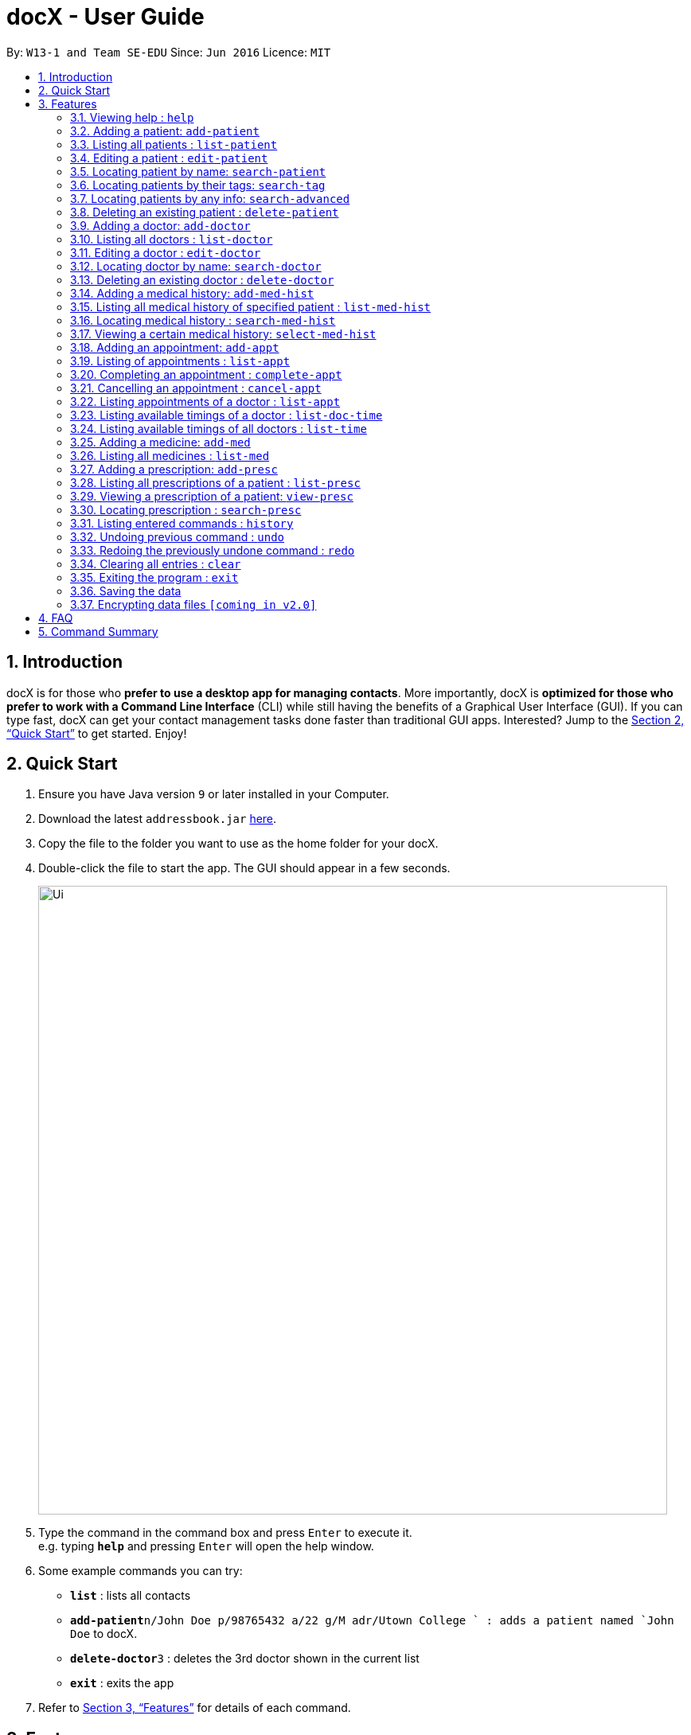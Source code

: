 = docX - User Guide
:site-section: UserGuide
:toc:
:toc-title:
:toc-placement: preamble
:sectnums:
:imagesDir: images
:stylesDir: stylesheets
:xrefstyle: full
:experimental:
ifdef::env-github[]
:tip-caption: :bulb:
:note-caption: :information_source:
endif::[]
:repoURL: https://github.com/cs2103-ay1819s2-w13-1/main

By: `W13-1 and Team SE-EDU`      Since: `Jun 2016`      Licence: `MIT`

== Introduction

docX is for those who *prefer to use a desktop app for managing contacts*. More importantly, docX is *optimized for those who prefer to work with a Command Line Interface* (CLI) while still having the benefits of a Graphical User Interface (GUI). If you can type fast, docX can get your contact management tasks done faster than traditional GUI apps. Interested? Jump to the <<Quick Start>> to get started. Enjoy!

== Quick Start

.  Ensure you have Java version `9` or later installed in your Computer.
.  Download the latest `addressbook.jar` link:{repoURL}/releases[here].
.  Copy the file to the folder you want to use as the home folder for your docX.
.  Double-click the file to start the app. The GUI should appear in a few seconds.
+
image::Ui.png[width="790"]
+
.  Type the command in the command box and press kbd:[Enter] to execute it. +
e.g. typing *`help`* and pressing kbd:[Enter] will open the help window.
.  Some example commands you can try:

* *`list`* : lists all contacts
* **`add-patient`**`n/John Doe p/98765432 a/22 g/M adr/Utown College ` : adds a patient named `John Doe` to docX.
* **`delete-doctor`**`3` : deletes the 3rd doctor shown in the current list
* *`exit`* : exits the app

.  Refer to <<Features>> for details of each command.

[[Features]]
== Features

====
*Command Format*

* Words in `UPPER_CASE` are the parameters to be supplied by the user e.g. in `add n/NAME`, `NAME` is a parameter which can be used as `add n/John Doe`.
* Items in square brackets are optional e.g `n/NAME [t/TAG]` can be used as `n/John Doe t/friend` or as `n/John Doe`.
* Items with `…`​ after them can be used multiple times including zero times e.g. `[s/SPECIALISATION]...` can be used as `{nbsp}` (i.e. 0 times), `s/acupuncture`, `s/acupuncture s/general` etc.
* Parameters can be in any order e.g. if the command specifies `n/NAME p/PHONE_NUMBER`, `p/PHONE_NUMBER n/NAME` is also acceptable.
====

=== Viewing help : `help`

Format: `help`

=== Adding a patient: `add-patient`

Adds a patient to docX +
Format: `add-patient n/NAME g/GENDER a/AGE p/PHONE_NUMBER adr/ADDRESS t/TAG`

// [TIP]
// A patient can have any number of tags (including 0)

Examples:

* `add-patient n/John Doe g/Male a/21 p/98765432 adr/Utown College 2`
* `add-patient n/Betsy Crowe g/Female p/8234567 a/32 adr/RVRC House 12 t/diabetic`

=== Listing all patients : `list-patient`

Shows a list of all patients in docX. +
Format: `list-patient`

=== Editing a patient : `edit-patient`

Edits an existing patient in docX. +
Format: `edit-patient INDEX [n/NAME] [g/GENDER] [a/AGE] [p/PHONE] [adr/ADDRESS]`

****
* Edits the patient at the specified `INDEX`. The index refers to the identification number (ID) of the patient. The index *must be a positive integer* 1, 2, 3, ...
* At least one of the optional fields must be provided.
* Existing values will be updated to the input values.
****

Examples:

* `edit-patient 1 p/91234567` +
Edits the phone number of the patient with ID of '1' to be `91234567`.
* `edit-patient 2 n/Betsy Crower p/95678901` +
Edits the name and phone number of the patient with ID of '2' to be `Betsy Crower` and '95678901' respectively.

=== Locating patient by name: `search-patient`

Search and return patient(s) whose names contain any of the given keywords. +
Format: `search-patient [NAME]`

****
* The search is case insensitive. e.g `hans` will match `Hans`
* The order of the keywords does not matter +
e.g. `Hans Bo` will match `Bo Hans`
* Only the name is searched.
* Only full words will be matched +
e.g. `Han` will not match `Hans`
* Patients matching at least one keyword will be returned +
e.g. `Hans Bo` will return `Hans Gruber`, `Bo Yang`
****

Examples:

* `search-patient John` +
Returns `john` and `John Doe`
* `search-patient Betsy Tim John` +
Returns any patient having names `Betsy`, `Tim`, or `John`

=== Locating patients by their tags: `search-tag`

Search and return patient(s) whose tags contain any of the given keywords. +
Format: `search-patient [tagName1] [tagName2]...`

****
* The search is case insensitive. e.g `HighBloodPressure` will match `highbloodpressure`
* The order of the keywords does not matter. e.g. `stroke cancer` will match `cancer stroke`
* Only the tagName is searched.
* Only full words will be matched e.g. `high` will not match `highbloodpressure`
* Patients matching at least one keyword will be returned +
e.g. `diabetic` will return all patients with `diabetic` as one of their tags
****

Examples:

* `search-tag diabetic` +
Returns `John Doe` who has both `diabetic` and `stoke` tags

=== Locating patients by any info: `search-advanced`

Search and return patient(s) whose info contain any of the given keywords,
even if the keyword is only a substring of one of the patient's info +
Use a quoted keyword to search when one of the patient's info
must match exactly the keyword
Format: `search-advanced [keyword] ["quoted keyword"]...`

****
* The search is case insensitive. e.g `ALeX` will match `Alex`
* The order of the keywords does not matter. e.g. `stroke cancer` will match `cancer stroke`
* With unquoted keyword, partial words will be matched e.g. `Alex` will match `Alexander`
* With quoted keyword, full words will be matched e.g. `high` will not match `highbloodpressure`
* All the keywords must match a patient's info to be true.
* Patients matching at least one keyword will be returned e.g. `diabetic` will return all patients with `diabetic` as one of their tags
****

Examples:

* `search-tag diabetic` +
Returns `John Doe` who has a `diabetic` and `stoke` tag

=== Deleting an existing patient : `delete-patient`

Deletes the specified patient from docX. +
Format: `delete-patient [INDEX]`

****
* Deletes the patient of the specified `INDEX` in docX.
* The index refers to the current list ID of the patient.
* The index *must be a positive integer* 1, 2, 3, ...
****

Examples:

* `list-patient` +
`delete-patient 3` +
Deletes the patient with current list ID of '3' in the docX.
* `delete-patient 2` +
Deletes the patient with current list ID of '2' in the docX.


=== Adding a doctor: `add-doctor`

Adds a doctor to docX +
Format: `add-doctor n/NAME g/GENDER a/AGE p/PHONE_NUMBER s/SPECIALISATION`

****
* A doctor must have at least 1 specialisation.
****

Examples:

* `add-doctor n/John Doe g/Male a/21 p/98765432 s/`acupuncture' 'general'`
* `add-doctor n/Betsy Crowe g/Female p/1234567 a/32 s/'general'`

=== Listing all doctors : `list-doctor`

Shows a list of all doctors in docX. +
Format: `list-doctor`

=== Editing a doctor : `edit-doctor`

Edits an existing doctor in docX. +
Format: `edit-doctor INDEX [n/NAME] [g/GENDER] [a/AGE] [p/PHONE] [s/SPECIALISATION]`

****
* Edits the doctor at the specified `INDEX`. The index refers to the identification number (ID) of the doctor. The index *must be a positive integer* 1, 2, 3, ...
* At least one of the optional fields must be provided.
* Existing values will be updated to the input values.
* When editing specialisation, the existing specialisations of the doctor will be removed i.e adding of specialisation(s) is not cumulative.
* You can remove all the doctor's specialisations by typing `s/` without specifying any specialisation after it.
****

Examples:

* `edit-doctor 1 p/91234567` +
Edits the phone number of the doctor with ID of '1' to be `91234567`.
* `edit-doctor 2 n/Betsy Crower p/45678901` +
Edits the name and phone number of the doctor with ID of '2' to be `Betsy Crower` and '45678901' respectively.

=== Locating doctor by name: `search-doctor`

Finds doctor(s) whose names contain any of the given keywords. +
Format: `search-doctor NAME [PHONE_NUMBER]` or `search-doctor SPECIALISATION`

****
* The search is case insensitive. e.g `hans` will match `Hans`
* The order of the keywords does not matter. e.g. `Hans Bo` will match `Bo Hans`
* Only full words will be matched e.g. `Han` will not match `Hans`
* Doctors matching at least one keyword will be returned (i.e. `OR` search). e.g. `Hans Bo` will return `Hans Gruber`, `Bo Yang`
* Each specialisation is to be quoted in quotation marks.
****

Examples:

* `search-doctor John` +
Returns `john` and `John Doe`
* `search-doctor 'general practitioner' 'acupuncture'` +
Returns any doctor having either 'general practitioner' or 'acupuncture' or both.

=== Deleting an existing doctor : `delete-doctor`

Deletes the specified doctor from docX. +
Format: `delete-doctor INDEX`

****
* Deletes the doctor of the specified `INDEX`.
* The index refers to the identification number (ID) of the doctor.
* The index *must be a positive integer* 1, 2, 3, ...
****

Examples:

* `list-doctor` +
`delete-doctor 1` +
Deletes the doctor with ID of '1' in docX.
* `delete-doctor 2` +
Deletes the doctor with ID of '2' in docX.

=== Adding a medical history: `add-med-hist`

Adds a medical history to the patient +
Format: `add-med-hist pid/PATIENT_ID did/DOCTOR_ID d/DATE sw/SHORT_WRITEUP`

****
* Medical history and the attending doctor will be added under the patient of `PATIENT_NAME`.
* Date of visit (same as entry date) will be added to the medical history.
* If there are common names (patient/doctor) found, the system will stop the information from being added and prompt the user to insert the command with the specific ID of the patient/doctor.
****

Examples:

* `add-med-hist pid/1 did/2 d/2019-03-05 sw/Came down with a stomach flu, possibly due to eating expired food`
* `add-med-hist pid/10 did/3 d/2018-07-09 w/Had a fever with sorethroat. Sleeps late.`

=== Listing all medical history of specified patient : `list-med-hist`

Shows a list of all medical histories or a list of all medical histories of one specified patient. +
Format: `list-med-hist` or `list-med-hist pid/PATIENT_ID`

=== Locating medical history : `search-med-hist`

Finds medical history(ies) whose write up contains any of the given keywords. +
Format: `search-med-hist KEYWORD`

****
* The search is case insensitive. e.g `hans` will match `Hans`
* The order of the keywords does not matter. e.g. `Hans Bo` will match `Bo Hans`
* Only full words will be matched e.g. `Han` will not match `Hans`
* Write ups of the medical history matching at least one keyword will be returned (i.e. `OR` search). e.g. `Hans Bo` will return `Hans Gruber`, `Bo Yang`
* Each keyword is to be quoted in quotation marks.
****

Examples:

* `search-med-hist 'flu'` +
Returns all medical history with the write up containing the keyword `flu`
* `search-med-hist 'stomach flu' 'sorethroat'` +
Returns all medical history with the write up containing either 'stomach flu' or 'sorethroat' or both keywords.

=== Viewing a certain medical history: `select-med-hist`

View the full specified medical history with specified ID. +
Format: `select-med-hist index`

****
* Display the full medical history with the specified index.
****

Examples:

* `select-med-hist 1` +
Returns full write up of the medical history with index 1.

=== Adding an appointment: `add-appt`

{Validation of data input not completed yet} +
Adds an appointment under the doctor and patient involved. +
Format: `add-appt pid/PATIENT_ID did/DOCTOR_ID d/DATE_OF_APPT t/START_TIME`

****
* Doctors are assumed to be free from 9am to 12pm and 1pm to 5pm.
* Appointments are in 1-hour blocks.
* Returns invalid if the doctor is not available during the specified block.
* `DATE_OF_APPT` must be in the format `YYYY-MM-DD`
* `START_TIME` must be in the 24-hour format `HH` as timing for appointment is hourly, starting from 9am.
****

Examples:

* `add-appt pid/1 did/1 d/2019-06-01 t/09:00` +
Adds an appointment under patient with ID of '1' and doctor with ID of '1' on 1st June 2019 at 9am.
* `add-appt pid/3 did/2 d/2019-06-01 t/13:00` +
Adds an appointment under patient with ID of '3' and doctor with ID of '2' on 1st June 2019 at 1pm.

=== Listing of appointments : `list-appt`
Shows a list of all appointments in the system. +
Format: `list-appt`

****
* Completed or cancelled appointments will not be displayed.
****

Examples:

* `list-appt` +
Lists all appointments.

=== Completing an appointment : `complete-appt`
{Not available yet} +
Complete the appointment when the patient and doctor finishes the appointment. +
Format: `complete-appt INDEX`

****
* Complete the appointment of the specified `INDEX`.
* The index refers to the identification number (ID) of the appointment.
* The index *must be a positive integer* 1, 2, 3, ...
* Only appointments on the actual day or future dates can be completed.
****

Examples:

* `complete-appt 1` +
Completes the appointment with ID of '1' in docX.
* `complete-appt 3` +
Completes the appointment with ID of '3' in docX.

=== Cancelling an appointment : `cancel-appt`
{Not available yet} +
Cancel the appointment when the patient or doctor cannot attend the appointment. +
Format: `cancel-appt INDEX`

****
* Cancel and delete the appointment of the specified `INDEX`.
* The index refers to the identification number (ID) of the appointment.
* The index *must be a positive integer* 1, 2, 3, ...
* Only appointments on the actual day or future dates can be cancelled.
****

Examples:

* `cancel-appt 1` +
Cancels and deletes the appointment with ID of '1' in docX.
* `complete-appt 3` +
Cancels and delete the appointment with ID of '3' in docX.


=== Listing appointments of a doctor : `list-appt`
{Not available yet} +
Shows a list of all incomplete appointments of a doctor in docX within a specified time period. +
Format: `list-appt did/DOCTOR_ID sd/START_DATE ed/END_DATE`

****
* The start and end date specified are both inclusive in the search results.
* Completed or cancelled appointments will not be displayed.
****

Examples:

* `list-appt did/3 sd/30032019 ed/30042019` +
Lists all appointments of the doctor with ID of '3' from 30th March 2019 to 30th April 2019.

=== Listing available timings of a doctor : `list-doc-time`
{Not available yet} +
Shows a list of all available blocks of timing of the specified doctor. +
Format: `list-doc-time did/DOCTOR_ID d/DATE`

****
* `DATE` must be in the format `DDMMYYYY`
* Acceptable dates include the date today and future dates.
****

Examples:

* `list-doc-time did/3 d/05032019` +
Lists all available blocks of timing of the doctor with ID of '3' on 5th March 2019.

=== Listing available timings of all doctors : `list-time`
{Not available yet} +
Shows a list of all available blocks of timings of all doctors on the specified date. +
Format: `list-time DATE`

****
* `DATE` must be in the format `DDMMYYYY`
* Acceptable dates include the date today and future dates.
****

Examples:

* `list-time 26022019` +
Lists all doctors' available blocks of timing for each 1-hour time slot on 26th February 2019.

=== Adding a medicine: `add-med`

Adds a medicine in docX database. +
Format: `add-med MEDICINE`

****
* A unique identification number (ID) will be generated for the new medicine.
* Adding a pre-existing medicine will result in an error.
* Medicines must be quoted in quotation marks.
****

Examples:
* `add-med 'coughing tablets'` +
Adds 'coughing syrup' into docX's available lists of medicines.
* `add-med 'muscle patch'` +
Adds 'muscle patch' into docX's available lists of medicines.

=== Listing all medicines : `list-med`

Shows a list of all medicines in docX. +
Format: `list-med`

=== Adding a prescription: `add-presc`

Adds a prescription and the prescribing doctor under the patient involved. +
Format: `add-presc pid/PATIENT_ID did/DOCTOR_ID rid/MED_ID w/SHORT_WRITEUP`

****
* Medicines can only be added based on their unique identification number (ID).
****

Examples:

* `add-presc pid/1 did/1 rid/1 w/heaty cough` +
Adds the prescribing doctor with ID of '1', the medicine with ID of '1',
and a short write up of 'heaty cough' under the patient with ID of '1'.
* `add-presc pid/5 did/2 rid/3 w/constipation for 3 days` +
Adds the prescribing doctor with ID of '2', the medicine with ID of '3',
and a short write up of 'constipation for 3 days' under the patient with ID of '5'.

=== Listing all prescriptions of a patient : `list-presc`

Shows a list of all past prescriptions under the patient involved. +
Format: `list-presc PATIENT_ID`

****
* Display the full history of prescriptions under the specified `PATIENT_ID`. The index *must be a positive integer* 1, 2, 3, ...
****

Examples:

* `list-presc 3` +
Lists all past prescriptions under the patient with ID of '3'.

=== Viewing a prescription of a patient: `view-presc`

View the full specified prescription of the specified patient. +
Format: `view-presc pid/PATIENT_ID prescid/PRESCRIPTION_ID`

****
* Display the full prescription of the specified `PRESCRIPTION_ID` of the specified patient `PATIENT_ID`. The index *must be a positive integer* 1, 2, 3, ...
****

Examples:

* `view-presc pid/2 prescid/2` +
Returns full write up of the prescription with ID of '2' of the patient with ID of '2'.

=== Locating prescription : `search-presc`

Finds prescription(s) whose write up contain any of the given keywords. +
Format: `search-presc KEYWORD`

****
* The search is case insensitive. e.g `flu` will match `Flu`
* The order of the keywords does not matter. e.g. `heaty cough` will match `cough heaty`
* Only full words will be matched e.g. `cough` will not match `coughs`
* Write ups of the prescription matching at least one keyword will be returned (i.e. `OR` search). e.g. `cough` will return `dry cough`, `heaty cough`
* Each keyword is to be quoted in quotation marks.
****

Examples:

* `search-presc 'flu'` +
Returns all prescriptions with the write up containing the keyword `flu`
* `search-presc 'stomach flu' 'sorethroat'` +
Returns all prescriptions with the write up containing either 'stomach flu' or 'sorethroat' or both keywords.


=== Listing entered commands : `history`

Lists all the commands that you have entered in reverse chronological order. +
Format: `history`

[NOTE]
====
Pressing the kbd:[&uarr;] and kbd:[&darr;] arrows will display the previous and next input respectively in the command box.
====

// tag::undoredo[]
=== Undoing previous command : `undo`

Restores the address book to the state before the previous _undoable_ command was executed. +
Format: `undo`

[NOTE]
====
Undoable commands: those commands that modify the address book's content (`add`, `delete`, `edit` and `clear`).
====

Examples:

* `delete 1` +
`list` +
`undo` (reverses the `delete 1` command) +

* `select 1` +
`list` +
`undo` +
The `undo` command fails as there are no undoable commands executed previously.

* `delete 1` +
`clear` +
`undo` (reverses the `clear` command) +
`undo` (reverses the `delete 1` command) +

=== Redoing the previously undone command : `redo`

Reverses the most recent `undo` command. +
Format: `redo`

Examples:

* `delete 1` +
`undo` (reverses the `delete 1` command) +
`redo` (reapplies the `delete 1` command) +

* `delete 1` +
`redo` +
The `redo` command fails as there are no `undo` commands executed previously.

* `delete 1` +
`clear` +
`undo` (reverses the `clear` command) +
`undo` (reverses the `delete 1` command) +
`redo` (reapplies the `delete 1` command) +
`redo` (reapplies the `clear` command) +
// end::undoredo[]

=== Clearing all entries : `clear`

Clears all entries from docX. +
Format: `clear`

=== Exiting the program : `exit`

Exits the program. +
Format: `exit`

=== Saving the data

docX data are saved in the hard disk automatically after any command that changes the data. +
There is no need to save manually.

// tag::dataencryption[]
=== Encrypting data files `[coming in v2.0]`

_{explain how the user can enable/disable data encryption}_
// end::dataencryption[]

== FAQ

*Q*: How do I transfer my data to another Computer? +
*A*: Install the app in the other computer and overwrite the empty data file it creates with the file that contains the data of your previous Address Book folder.

== Command Summary

PATIENT COMMANDS

* *Add a new patient* `add-patient n/NAME g/GENDER a/AGE p/PHONE_NUMBER` +
e.g. `add-patient n/Betsy Crowe g/Female p/1234567 a/32`
* *List existing patients* : `list-patient`
* *Delete patient* : `delete-patient INDEX` +
e.g. `delete-patient 3`
* *Edit an existing patient* : `edit-patient INDEX [n/NAME] [g/GENDER] [a/AGE] [p/PHONE]` +
e.g. `edit-patient 2 n/Betsy Crower p/45678901`
* *Locating a patient* : `search-patient NAME [PHONE_NUMBER]` +
e.g. `search-patient John`
* *Delete an existing patient* : `delete-patient INDEX` +
eg. `delete-patient 2`

DOCTOR COMMANDS

* *Add a new doctor* `add-doctor n/NAME g/GENDER a/AGE p/PHONE_NUMBER s/SPECIALISATION` +
e.g. `add-doctor n/John Doe g/Male a/21 p/98765432 s/`acupuncture' 'general'`
* *List existing doctors* : `list-doctor`
* *Delete doctor* : `delete-doctor INDEX` +
e.g. `delete-doctor 3`
* *Edit an existing doctor* : `edit-doctor INDEX [n/NAME] [g/GENDER] [a/AGE] [p/PHONE] [s/SPECIALISATION]` +
e.g. `edit-doctor 2 n/Betsy Crower p/45678901`
* *Locating a doctor* : `search-patient NAME [PHONE_NUMBER]` +
e.g. `search-doctor 'general practitioner' 'acupuncture'`
* *Delete an existing doctor* : `delete-doctor INDEX` +
eg. `delete-doctor 2`

MEDICAL HISTORY COMMANDS

* *Add a new medical history* `add-med-hist p/PATIENT_NAME [pid/PATIENT_ID] d/DOCTOR_NAME [did/DOCTOR_ID] w/SHORT_WRITEUP` +
e.g. `add-med-hist p/John Doe did/3 d/Amy w/Had a fever with sorethroat. Sleeps late.`
* *List medical histories of a patient* : `list-med-hist PATIENT_ID`
* *Edit an existing medical history of a patient* : `edit-med-hist pid/PATIENT_ID mhid/MED_HIST_ID [d/DATE_OF_VISIT] [w/SHORT_WRITEUP]` +
e.g. `edit-med-hist pid/1 mhid/2 d/10022019`
* *Locating a medical history* : `search-med-hist KEYWORD` +
e.g. `search-med-hist 'flu'`
* *View a medical history* : `view-med-hist n/PATIENT_NAME [pid/PATIENT_ID] mhid/MED_HIST_ID` +
e.g. `view-med-hist n/JOHN DOE mhid/1`

APPOINTMENT COMMANDS

* *Add a new appointment* `add-appt pid/PATIENT_ID did/DOCTOR_ID d/DATE_OF_APPT t/START_TIME` +
e.g. `add-appt pid/1 did/1 d/2019-06-01 t/09:00`
* *Completing an appointment* : `complete-appt INDEX`
* *Cancelling an appointment* : `cancel-appt INDEX`
* *List upcoming appointments of a doctor* : `list-appt did/DOCTOR_ID sd/START_DATE ed/END_DATE`
e.g. `list-appt did/3 sd/30032019 ed/30042019`
* *List available timings of a doctor* : `list-doc-time did/DOCTOR_ID d/DATE`
e.g. `list-doc-time did/3 d/05032019`
* *List available doctors during the specified time* : `list-time DATE`
e.g. `list-time 26022019`

PRESCRIPTION COMMANDS

* *Add a new remedy* `add-remedy MEDICINE`
e.g. `add-remedy 'coughing tablets'`
* *List existing remedies* : `list-remedy`
* *Add a new prescription* `add-presc pid/PATIENT_ID did/DOCTOR_ID rid/REMEDY_ID w/SHORT_WRITEUP` +
e.g. `add-presc pid/1 did/1 rid/1 w/heaty cough`
* *List prescriptions of a patient* : `list-presc PATIENT_ID`
* *View a prescription* : `view-presc pid/PATIENT_ID prescid/PRESCRIPTION_ID` +
e.g. `view-presc pid/2 prescid/2`
* *Locating a prescription* : `search-presc KEYWORD`
e.g. `search-presc 'stomach flu' 'sorethroat'`


GENERAL COMMANDS

* *Help* : `help`
* *History* : `history`
* *Undo* : `undo`
* *Redo* : `redo`
